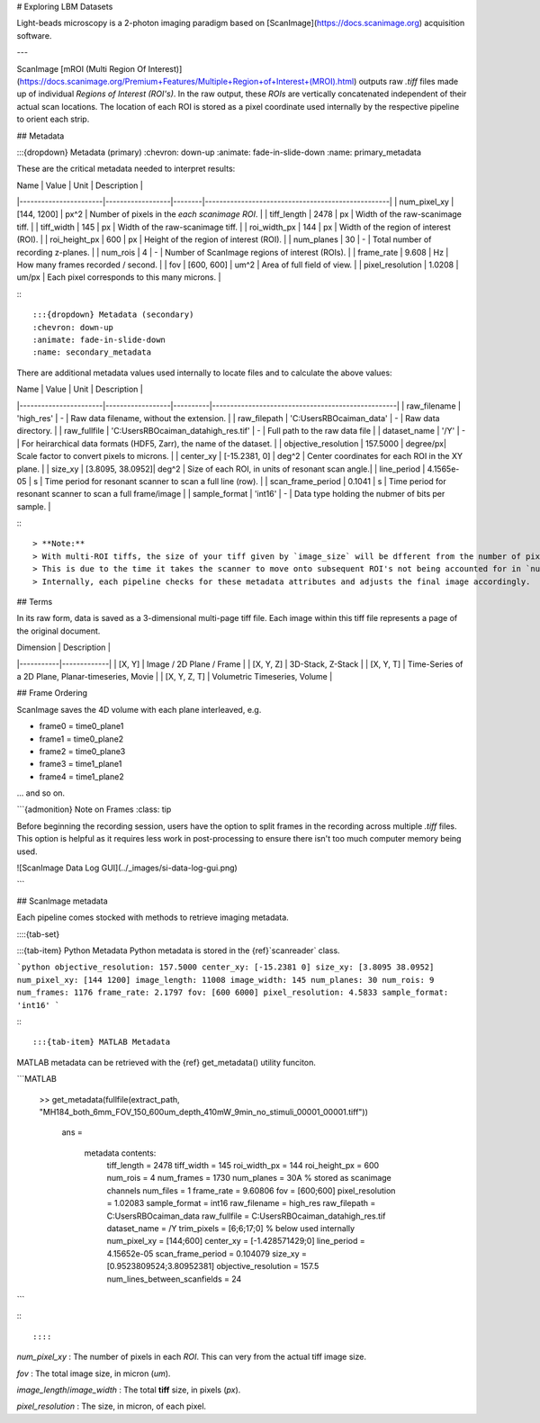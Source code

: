 # Exploring LBM Datasets

Light-beads microscopy is a 2-photon imaging paradigm based on [ScanImage](https://docs.scanimage.org) acquisition software.

---

ScanImage [mROI (Multi Region Of Interest)](https://docs.scanimage.org/Premium+Features/Multiple+Region+of+Interest+(MROI).html) outputs raw `.tiff` files made up of individual `Regions of Interest (ROI's)`.
In the raw output, these `ROIs` are vertically concatenated independent of their actual scan locations.
The location of each ROI is stored as a pixel coordinate used internally by the respective pipeline to orient each strip.

## Metadata

:::{dropdown} Metadata (primary)
:chevron: down-up
:animate: fade-in-slide-down
:name: primary_metadata

These are the critical metadata needed to interpret results:

| Name                  | Value            | Unit   | Description                                       |
|-----------------------|------------------|--------|---------------------------------------------------|
| num_pixel_xy          | [144, 1200]      | px^2   | Number of pixels in the *each scanimage ROI*.     |
| tiff_length           | 2478             | px     | Width of the raw-scanimage tiff.                  |
| tiff_width            | 145              | px     | Width of the raw-scanimage tiff.                  |
| roi_width_px          | 144              | px     | Width of the region of interest (ROI).            |
| roi_height_px         | 600              | px     | Height of the region of interest (ROI).           |
| num_planes            | 30               | -      | Total number of recording z-planes.               |
| num_rois              | 4                | -      | Number of ScanImage regions of interest (ROIs).   |
| frame_rate            | 9.608            | Hz     | How many frames recorded / second.                |
| fov                   | [600, 600]       | um^2   | Area of full field of view.                       |
| pixel_resolution      | 1.0208           | um/px  | Each pixel corresponds to this many microns.      |

:::

:::{dropdown} Metadata (secondary)
:chevron: down-up
:animate: fade-in-slide-down
:name: secondary_metadata

There are additional metadata values used internally to locate files and to calculate the above values:

| Name                  | Value            | Unit     | Description                                       |
|-----------------------|------------------|----------|---------------------------------------------------|
| raw_filename          | 'high_res'       | -      | Raw data filename, without the extension.           |
| raw_filepath          | 'C:\Users\RBO\caiman_data' | -      | Raw data directory.                       |
| raw_fullfile          | 'C:\Users\RBO\caiman_data\high_res.tif' | -      | Full path to the raw data file |
| dataset_name          | '/Y'                      | -      | For heirarchical data formats (HDF5, Zarr), the name of the dataset. |
| objective_resolution  | 157.5000         | degree/px| Scale factor to convert pixels to microns.        |
| center_xy             | [-15.2381, 0]    | deg^2     | Center coordinates for each ROI in the XY plane.  |
| size_xy               | [3.8095, 38.0952]| deg^2 | Size of each ROI, in units of resonant scan angle.|
| line_period           | 4.1565e-05       | s        | Time period for resonant scanner to scan a full line (row). |
| scan_frame_period     | 0.1041           | s        | Time period for resonant scanner to scan a full frame/image              |
| sample_format         | 'int16'          | -        | Data type holding the nubmer of bits per sample.  |

:::

> **Note:**
> With multi-ROI tiffs, the size of your tiff given by `image_size` will be dfferent from the number of pixels in x and y.
> This is due to the time it takes the scanner to move onto subsequent ROI's not being accounted for in `num_pixel_xy`.
> Internally, each pipeline checks for these metadata attributes and adjusts the final image accordingly.

## Terms


In its raw form, data is saved as a 3-dimensional multi-page tiff file. Each image within this tiff file represents a page of the original document.

| Dimension | Description |
|-----------|-------------|
| [X, Y] | Image / 2D Plane / Frame |
| [X, Y, Z] | 3D-Stack, Z-Stack |
| [X, Y, T] | Time-Series of a 2D Plane, Planar-timeseries, Movie |
| [X, Y, Z, T] | Volumetric Timeseries, Volume |

## Frame Ordering

ScanImage saves the 4D volume with each plane interleaved, e.g.

- frame0 = time0_plane1
- frame1 = time0_plane2
- frame2 = time0_plane3
- frame3 = time1_plane1
- frame4 = time1_plane2

... and so on.

```{admonition} Note on Frames
:class: tip

Before beginning the recording session, users have the option to split frames in the recording across multiple `.tiff` files. This option is helpful as it requires less work in post-processing to ensure there isn't too much computer memory being used.

![ScanImage Data Log GUI](../_images/si-data-log-gui.png)

```

## ScanImage metadata

Each pipeline comes stocked with methods to retrieve imaging metadata.

::::{tab-set}

:::{tab-item} Python Metadata
Python metadata is stored in the {ref}`scanreader` class.

```python
objective_resolution: 157.5000
center_xy: [-15.2381 0]
size_xy: [3.8095 38.0952]
num_pixel_xy: [144 1200]
image_length: 11008
image_width: 145
num_planes: 30
num_rois: 9
num_frames: 1176
frame_rate: 2.1797
fov: [600 6000]
pixel_resolution: 4.5833
sample_format: 'int16'
```

:::

:::{tab-item} MATLAB Metadata

MATLAB metadata can be retrieved with the {ref} get_metadata() utility funciton.

```MATLAB

   >> get_metadata(fullfile(extract_path, "MH184_both_6mm_FOV_150_600um_depth_410mW_9min_no_stimuli_00001_00001.tiff"))

    ans =

      metadata contents:
             tiff_length = 2478
             tiff_width = 145
             roi_width_px = 144
             roi_height_px = 600
             num_rois = 4
             num_frames = 1730
             num_planes = 30A  % stored as scanimage channels
             num_files = 1
             frame_rate = 9.60806
             fov = [600;600]
             pixel_resolution = 1.02083
             sample_format = int16
             raw_filename = high_res
             raw_filepath = C:\Users\RBO\caiman_data
             raw_fullfile = C:\Users\RBO\caiman_data\high_res.tif
             dataset_name = /Y
             trim_pixels = [6;6;17;0]
             % below used internally
             num_pixel_xy = [144;600]
             center_xy = [-1.428571429;0]
             line_period = 4.15652e-05
             scan_frame_period = 0.104079
             size_xy = [0.9523809524;3.80952381]
             objective_resolution = 157.5
             num_lines_between_scanfields = 24
```

:::

::::

`num_pixel_xy`
: The number of pixels in each `ROI`. This can very from the actual tiff image size.

`fov`
: The total image size, in micron (`um`).

`image_length`/`image_width`
: The total **tiff** size, in pixels (`px`).

`pixel_resolution`
: The size, in micron, of each pixel.

